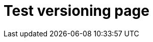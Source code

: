 = Test versioning page
:page-nav-title: Test versioning page
:page-wiki-name: Test versioning page
:page-display-order: 700

